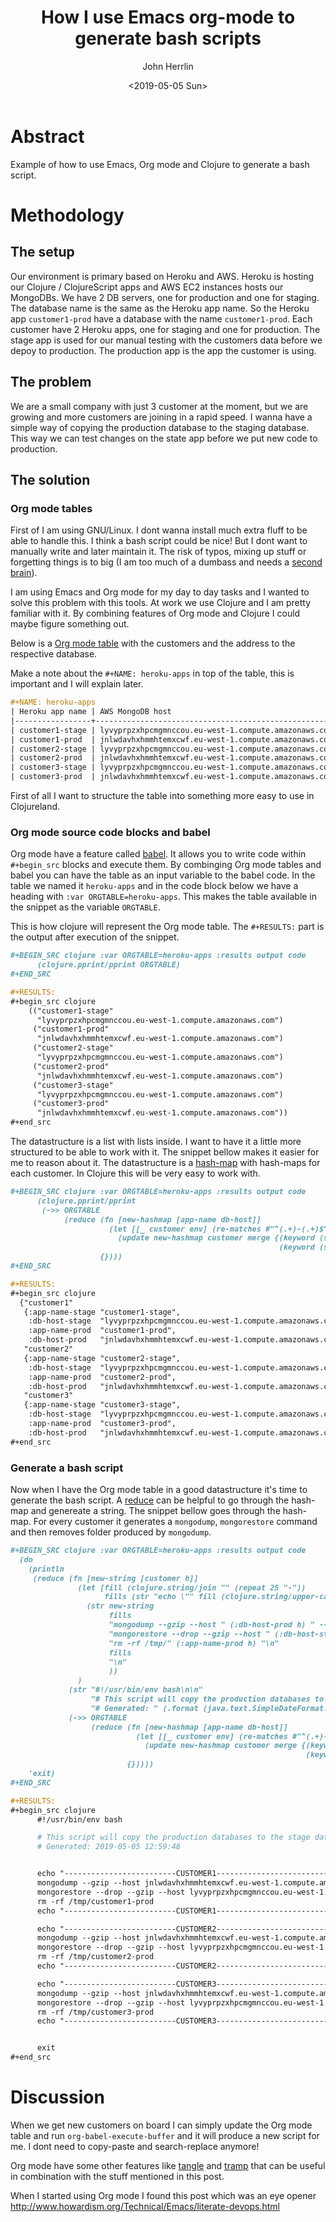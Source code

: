 #+AUTHOR: John Herrlin
#+EMAIL: jherrlin@gmail.com
#+TITLE: How I use Emacs org-mode to generate bash scripts
#+DATE: <2019-05-05 Sun>


* Abstract

  Example of how to use Emacs, Org mode and Clojure to generate a bash script.

* Methodology
** The setup

   Our environment is primary based on Heroku and AWS. Heroku is hosting our Clojure /
   ClojureScript apps and AWS EC2 instances hosts our MongoDBs. We have 2 DB servers, one
   for production and one for staging. The database name is the same as the Heroku app
   name. So the Heroku app =customer1-prod= have a database with the name
   =customer1-prod=. Each customer have 2 Heroku apps, one for staging and one for
   production. The stage app is used for our manual testing with the customers data before
   we depoy to production. The production app is the app the customer is using.


** The problem

   We are a small company with just 3 customer at the moment, but we are growing and
   more customers are joining in a rapid speed. I wanna have a simple way of copying the
   production database to the staging database. This way we can test changes on the
   state app before we put new code to production.

** The solution
*** Org mode tables

    First of I am using GNU/Linux. I dont wanna install much extra fluff to be able to
    handle this. I think a bash script could be nice! But I dont want to manually write
    and later maintain it. The risk of typos, mixing up stuff or forgetting things is to
    big (I am too much of a dumbass and needs a [[https://medium.com/@tasshin/implementing-a-second-brain-in-emacs-and-org-mode-ef0e44fb7ca5][second brain]]).

    I am using Emacs and Org mode for my day to day tasks and I wanted to solve this
    problem with this tools. At work we use Clojure and I am pretty familiar with it. By
    combining features of Org mode and Clojure I could maybe figure something out.

    Below is a [[https://orgmode.org/manual/Tables.html][Org mode table]] with the customers and the address to the respective
    database.

    Make a note about the =#+NAME: heroku-apps= in top of the table, this is important and
    I will explain later.

    #+BEGIN_SRC org
      ,#+NAME: heroku-apps
      | Heroku app name | AWS MongoDB host                                     |
      |-----------------+------------------------------------------------------|
      | customer1-stage | lyvyprpzxhpcmgmnccou.eu-west-1.compute.amazonaws.com |
      | customer1-prod  | jnlwdavhxhmmhtemxcwf.eu-west-1.compute.amazonaws.com |
      | customer2-stage | lyvyprpzxhpcmgmnccou.eu-west-1.compute.amazonaws.com |
      | customer2-prod  | jnlwdavhxhmmhtemxcwf.eu-west-1.compute.amazonaws.com |
      | customer3-stage | lyvyprpzxhpcmgmnccou.eu-west-1.compute.amazonaws.com |
      | customer3-prod  | jnlwdavhxhmmhtemxcwf.eu-west-1.compute.amazonaws.com |
    #+END_SRC

    First of all I want to structure the table into something more easy to use in
    Clojureland.

*** Org mode source code blocks and babel

    Org mode have a feature called [[https://orgmode.org/worg/org-contrib/babel/][babel]]. It allows you to write code within =#+begin_src=
    blocks and execute them. By combinging Org mode tables and babel you can have the
    table as an input variable to the babel code. In the table we named it =heroku-apps=
    and in the code block below we have a heading with =:var ORGTABLE=heroku-apps=. This
    makes the table available in the snippet as the variable =ORGTABLE=.

    This is how clojure will represent the Org mode table. The =#+RESULTS:= part is the
    output after execution of the snippet.

    #+BEGIN_SRC org
      ,#+BEGIN_SRC clojure :var ORGTABLE=heroku-apps :results output code
            (clojure.pprint/pprint ORGTABLE)
      ,#+END_SRC

      ,#+RESULTS:
      ,#+begin_src clojure
          (("customer1-stage"
            "lyvyprpzxhpcmgmnccou.eu-west-1.compute.amazonaws.com")
           ("customer1-prod"
            "jnlwdavhxhmmhtemxcwf.eu-west-1.compute.amazonaws.com")
           ("customer2-stage"
            "lyvyprpzxhpcmgmnccou.eu-west-1.compute.amazonaws.com")
           ("customer2-prod"
            "jnlwdavhxhmmhtemxcwf.eu-west-1.compute.amazonaws.com")
           ("customer3-stage"
            "lyvyprpzxhpcmgmnccou.eu-west-1.compute.amazonaws.com")
           ("customer3-prod"
            "jnlwdavhxhmmhtemxcwf.eu-west-1.compute.amazonaws.com"))
      ,#+end_src
    #+END_SRC


    The datastructure is a list with lists inside. I want to have it a little more
    structured to be able to work with it. The snippet bellow makes it easier for me to
    reason about it. The datastructure is a [[https://clojuredocs.org/clojure.core/hash-map][hash-map]] with hash-maps for each customer. In
    Clojure this will be very easy to work with.

    #+BEGIN_SRC org
      ,#+BEGIN_SRC clojure :var ORGTABLE=heroku-apps :results output code
            (clojure.pprint/pprint
             (->> ORGTABLE
                  (reduce (fn [new-hashmap [app-name db-host]]
                            (let [[_ customer env] (re-matches #"^(.+)-(.+)$" app-name)]
                              (update new-hashmap customer merge {(keyword (str "app-name-" env)) app-name
                                                                  (keyword (str "db-host-" env)) db-host})))
                          {})))
      ,#+END_SRC

      ,#+RESULTS:
      ,#+begin_src clojure
        {"customer1"
         {:app-name-stage "customer1-stage",
          :db-host-stage  "lyvyprpzxhpcmgmnccou.eu-west-1.compute.amazonaws.com",
          :app-name-prod  "customer1-prod",
          :db-host-prod   "jnlwdavhxhmmhtemxcwf.eu-west-1.compute.amazonaws.com"},
         "customer2"
         {:app-name-stage "customer2-stage",
          :db-host-stage  "lyvyprpzxhpcmgmnccou.eu-west-1.compute.amazonaws.com",
          :app-name-prod  "customer2-prod",
          :db-host-prod   "jnlwdavhxhmmhtemxcwf.eu-west-1.compute.amazonaws.com"},
         "customer3"
         {:app-name-stage "customer3-stage",
          :db-host-stage  "lyvyprpzxhpcmgmnccou.eu-west-1.compute.amazonaws.com",
          :app-name-prod  "customer3-prod",
          :db-host-prod   "jnlwdavhxhmmhtemxcwf.eu-west-1.compute.amazonaws.com"}}
      ,#+end_src
    #+END_SRC


*** Generate a bash script

    Now when I have the Org mode table in a good datastructure it's time to generate the
    bash script. A [[https://clojuredocs.org/clojure.core/reduce][reduce]] can be helpful to go through the hash-map and genereate a
    string. The snippet bellow goes through the hash-map. For every customer it generates
    a =mongodump=, =mongorestore= command and then removes folder produced by =mongodump=.


    #+BEGIN_SRC org
      ,#+BEGIN_SRC clojure :var ORGTABLE=heroku-apps :results output code
        (do
          (println
           (reduce (fn [new-string [customer h]]
                     (let [fill (clojure.string/join "" (repeat 25 "-"))
                           fills (str "echo \"" fill (clojure.string/upper-case customer) fill "\"\n")]
                       (str new-string
                            fills
                            "mongodump --gzip --host " (:db-host-prod h) " --db " (:app-name-prod h) " --ssl --out /tmp/db-dumps/ \n"
                            "mongorestore --drop --gzip --host " (:db-host-stage h) " --db " (:app-name-stage h) " --ssl /tmp/db-dumps/" (:app-name-prod h) "\n"
                            "rm -rf /tmp/" (:app-name-prod h) "\n"
                            fills
                            "\n"
                            ))
                     )
                   (str "#!/usr/bin/env bash\n\n"
                        "# This script will copy the production databases to the stage databases\n"
                        "# Generated: " (.format (java.text.SimpleDateFormat. "yyy-dd-MM HH:mm:ss") (java.util.Date.)) "\n\n\n")
                   (->> ORGTABLE
                        (reduce (fn [new-hashmap [app-name db-host]]
                                  (let [[_ customer env] (re-matches #"^(.+)-(.+)$" app-name)]
                                    (update new-hashmap customer merge {(keyword (str "app-name-" env)) app-name
                                                                        (keyword (str "db-host-" env)) db-host})))
                                {}))))
          'exit)
      ,#+END_SRC

      ,#+RESULTS:
      ,#+begin_src clojure
            #!/usr/bin/env bash

            # This script will copy the production databases to the stage databases
            # Generated: 2019-05-05 12:59:48


            echo "-------------------------CUSTOMER1-------------------------"
            mongodump --gzip --host jnlwdavhxhmmhtemxcwf.eu-west-1.compute.amazonaws.com --db customer1-prod --ssl --out /tmp/db-dumps/
            mongorestore --drop --gzip --host lyvyprpzxhpcmgmnccou.eu-west-1.compute.amazonaws.com --db customer1-stage --ssl /tmp/db-dumps/customer1-prod
            rm -rf /tmp/customer1-prod
            echo "-------------------------CUSTOMER1-------------------------"

            echo "-------------------------CUSTOMER2-------------------------"
            mongodump --gzip --host jnlwdavhxhmmhtemxcwf.eu-west-1.compute.amazonaws.com --db customer2-prod --ssl --out /tmp/db-dumps/
            mongorestore --drop --gzip --host lyvyprpzxhpcmgmnccou.eu-west-1.compute.amazonaws.com --db customer2-stage --ssl /tmp/db-dumps/customer2-prod
            rm -rf /tmp/customer2-prod
            echo "-------------------------CUSTOMER2-------------------------"

            echo "-------------------------CUSTOMER3-------------------------"
            mongodump --gzip --host jnlwdavhxhmmhtemxcwf.eu-west-1.compute.amazonaws.com --db customer3-prod --ssl --out /tmp/db-dumps/
            mongorestore --drop --gzip --host lyvyprpzxhpcmgmnccou.eu-west-1.compute.amazonaws.com --db customer3-stage --ssl /tmp/db-dumps/customer3-prod
            rm -rf /tmp/customer3-prod
            echo "-------------------------CUSTOMER3-------------------------"


            exit
      ,#+end_src
    #+END_SRC


* Discussion

  When we get new customers on board I can simply update the Org mode table and run
  =org-babel-execute-buffer= and it will produce a new script for me. I dont need to
  copy-paste and search-replace anymore!

  Org mode have some other features like [[https://orgmode.org/manual/Extracting-source-code.html][tangle]] and [[https://www.emacswiki.org/emacs/TrampMode][tramp]] that can be useful in
  combination with the stuff mentioned in this post.

  When I started using Org mode I found this post which was an eye opener
  http://www.howardism.org/Technical/Emacs/literate-devops.html


* Noexport                                                         :noexport:

  #+NAME: heroku-apps
  | Heroku app name | AWS MongoDB host                                     |
  |-----------------+------------------------------------------------------|
  | customer1-stage | lyvyprpzxhpcmgmnccou.eu-west-1.compute.amazonaws.com |
  | customer1-prod  | jnlwdavhxhmmhtemxcwf.eu-west-1.compute.amazonaws.com |
  | customer2-stage | lyvyprpzxhpcmgmnccou.eu-west-1.compute.amazonaws.com |
  | customer2-prod  | jnlwdavhxhmmhtemxcwf.eu-west-1.compute.amazonaws.com |
  | customer3-stage | lyvyprpzxhpcmgmnccou.eu-west-1.compute.amazonaws.com |
  | customer3-prod  | jnlwdavhxhmmhtemxcwf.eu-west-1.compute.amazonaws.com |
  | customer4-stage | lyvyprpzxhpcmgmnccou.eu-west-1.compute.amazonaws.com |
  | customer4-prod  | jnlwdavhxhmmhtemxcwf.eu-west-1.compute.amazonaws.com |
  | customer5-stage | lyvyprpzxhpcmgmnccou.eu-west-1.compute.amazonaws.com |
  | customer5-prod  | jnlwdavhxhmmhtemxcwf.eu-west-1.compute.amazonaws.com |



  #+BEGIN_SRC clojure :var ORGTABLE=heroku-apps :results output code
  (do
    (println
     (reduce (fn [new-string [customer h]]
               (let [fill (clojure.string/join "" (repeat 25 "-"))
                     fills (str "echo \"" fill (clojure.string/upper-case customer) fill "\"\n")]
                 (str new-string
                      fills
                      "mongodump --gzip --host " (:db-host-prod h) " --db " (:app-name-prod h) " --ssl --out /tmp/db-dumps/ \n"
                      "mongorestore --drop --gzip --host " (:db-host-stage h) " --db " (:app-name-stage h) " --ssl /tmp/db-dumps/" (:app-name-prod h) "\n"
                      "rm -rf /tmp/" (:app-name-prod h) "\n"
                      fills
                      "\n"
                      ))
               )
             (str "#!/usr/bin/env bash\n\n"
                  "# This script will copy the production databases to the stage databases\n"
                  "# Generated: " (.format (java.text.SimpleDateFormat. "yyy-dd-MM HH:mm:ss") (java.util.Date.)) "\n\n\n")
             (->> ORGTABLE
                  (reduce (fn [new-hashmap [app-name db-host]]
                            (let [[_ customer env] (re-matches #"^(.+)-(.+)$" app-name)]
                              (update new-hashmap customer merge {(keyword (str "app-name-" env)) app-name
                                                                  (keyword (str "db-host-" env)) db-host})))
                          {}))))
    'exit)
  #+END_SRC

  #+RESULTS:
  #+begin_src clojure
  #!/usr/bin/env bash

  # This script will copy the production databases to the stage databases
  # Generated: 2019-05-05 14:23:32


  echo "-------------------------CUSTOMER1-------------------------"
  mongodump --gzip --host jnlwdavhxhmmhtemxcwf.eu-west-1.compute.amazonaws.com --db customer1-prod --ssl --out /tmp/db-dumps/
  mongorestore --drop --gzip --host lyvyprpzxhpcmgmnccou.eu-west-1.compute.amazonaws.com --db customer1-stage --ssl /tmp/db-dumps/customer1-prod
  rm -rf /tmp/customer1-prod
  echo "-------------------------CUSTOMER1-------------------------"

  echo "-------------------------CUSTOMER2-------------------------"
  mongodump --gzip --host jnlwdavhxhmmhtemxcwf.eu-west-1.compute.amazonaws.com --db customer2-prod --ssl --out /tmp/db-dumps/
  mongorestore --drop --gzip --host lyvyprpzxhpcmgmnccou.eu-west-1.compute.amazonaws.com --db customer2-stage --ssl /tmp/db-dumps/customer2-prod
  rm -rf /tmp/customer2-prod
  echo "-------------------------CUSTOMER2-------------------------"

  echo "-------------------------CUSTOMER3-------------------------"
  mongodump --gzip --host jnlwdavhxhmmhtemxcwf.eu-west-1.compute.amazonaws.com --db customer3-prod --ssl --out /tmp/db-dumps/
  mongorestore --drop --gzip --host lyvyprpzxhpcmgmnccou.eu-west-1.compute.amazonaws.com --db customer3-stage --ssl /tmp/db-dumps/customer3-prod
  rm -rf /tmp/customer3-prod
  echo "-------------------------CUSTOMER3-------------------------"

  echo "-------------------------CUSTOMER4-------------------------"
  mongodump --gzip --host jnlwdavhxhmmhtemxcwf.eu-west-1.compute.amazonaws.com --db customer4-prod --ssl --out /tmp/db-dumps/
  mongorestore --drop --gzip --host lyvyprpzxhpcmgmnccou.eu-west-1.compute.amazonaws.com --db customer4-stage --ssl /tmp/db-dumps/customer4-prod
  rm -rf /tmp/customer4-prod
  echo "-------------------------CUSTOMER4-------------------------"

  echo "-------------------------CUSTOMER5-------------------------"
  mongodump --gzip --host jnlwdavhxhmmhtemxcwf.eu-west-1.compute.amazonaws.com --db customer5-prod --ssl --out /tmp/db-dumps/
  mongorestore --drop --gzip --host lyvyprpzxhpcmgmnccou.eu-west-1.compute.amazonaws.com --db customer5-stage --ssl /tmp/db-dumps/customer5-prod
  rm -rf /tmp/customer5-prod
  echo "-------------------------CUSTOMER5-------------------------"


  exit
  #+end_src
